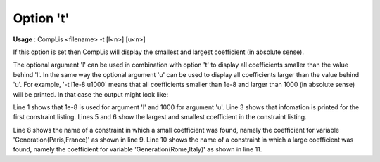 .. _sfm_Option_t:
.. _CompLis_sfm_Option_t:

Option 't'
==========

**Usage** :	CompLis <filename> -t [l<n>] [u<n>]	

If this option is set then CompLis will display the smallest and largest coefficient (in absolute sense).

The optional argument 'l' can be used in combination with option 't' to display all coefficients smaller than the value behind 'l'. In the same way the optional argument 'u' can be used to display all coefficients larger than the value behind 'u'. For example, '-t l1e-8 u1000' means that all coefficients smaller than 1e-8 and larger than 1000 (in absolute sense) will be printed. In that case the output might look like:

.. code-block:: none
    :linenos:

    File 'sc.lis' (small value = 1.00E-008; large value = 1.00E+003):

    Listing 1 (first of SCModel):
    --------------------------
    *** The largest coefficient (in absolute sense) = 1.11E+004
    *** The smallest coefficient (in absolute sense) = 5.62E-009    

    GenerationIncidenceDetermination(London,England):
    coefficient for variable Generation(Paris,France) is small (-7.22E-009) 
    GenerationIncidenceDetermination(Paris,France):
    coefficient for variable Generation(Rome,Italy) is large (-1.11E+004)

Line 1 shows that 1e-8 is used for argument 'l' and 1000 for argument 'u'. 
Line 3 shows that infomation is printed for the first constraint listing. 
Lines 5 and 6 show the largest and smallest coefficient in the constraint listing.

Line 8 shows the name of a constraint in which a small coefficient was found, namely the coefficient 
for variable 'Generation(Paris,France)' as shown in line 9. Line 10 shows the name of a constraint 
in which a large coefficient was found, namely the coefficient for variable 'Generation(Rome,Italy)' as shown in line 11.



